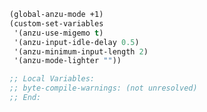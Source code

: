 #+BEGIN_SRC emacs-lisp
(global-anzu-mode +1)
(custom-set-variables
 '(anzu-use-migemo t)
 '(anzu-input-idle-delay 0.5)
 '(anzu-minimum-input-length 2)
 '(anzu-mode-lighter ""))

;; Local Variables:
;; byte-compile-warnings: (not unresolved)
;; End:
#+END_SRC
